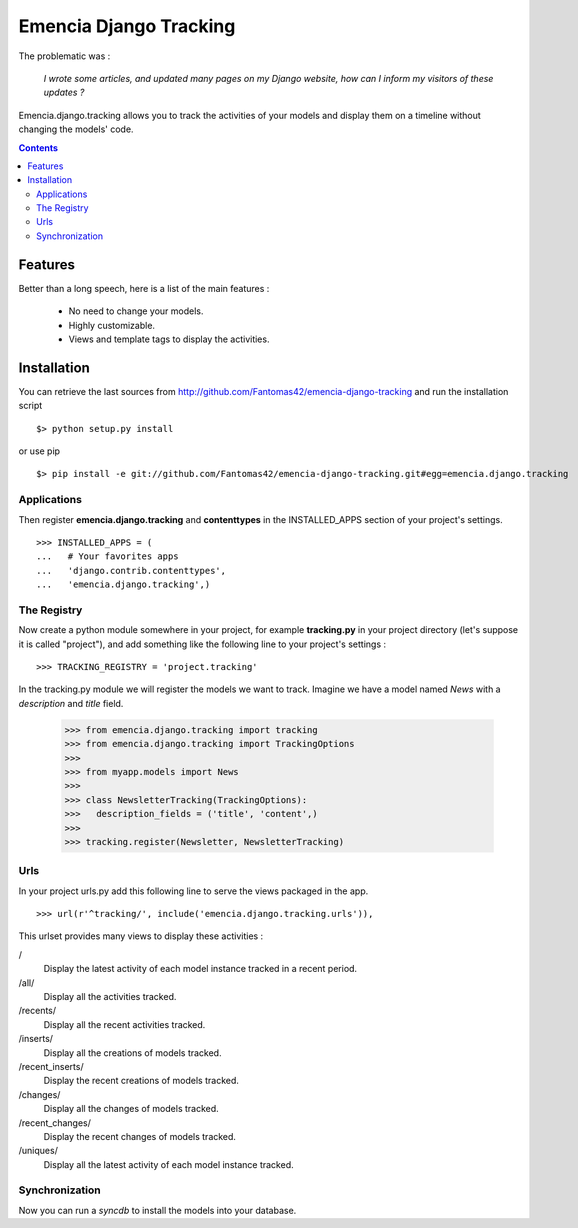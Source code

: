=======================
Emencia Django Tracking
=======================

The problematic was :

 *I wrote some articles, and updated many pages on my Django website, how can I inform my visitors of these updates ?*

Emencia.django.tracking allows you to track the activities of your models and display them on a timeline without
changing the models' code.

.. contents::

Features
========

Better than a long speech, here is a list of the main features :

  * No need to change your models.
  * Highly customizable.
  * Views and template tags to display the activities.

Installation
============

You can retrieve the last sources from http://github.com/Fantomas42/emencia-django-tracking and run the installation script ::

  $> python setup.py install

or use pip ::

  $> pip install -e git://github.com/Fantomas42/emencia-django-tracking.git#egg=emencia.django.tracking

Applications
------------

Then register **emencia.django.tracking** and **contenttypes** in the INSTALLED_APPS section of your project's settings. ::

  >>> INSTALLED_APPS = (
  ...   # Your favorites apps
  ...   'django.contrib.contenttypes',
  ...   'emencia.django.tracking',)

The Registry
------------

Now create a python module somewhere in your project, for example **tracking.py** in your project directory (let's suppose it is called "project"),
and add something like the following line to your project's settings : ::

  >>> TRACKING_REGISTRY = 'project.tracking'

In the tracking.py module we will register the models we want to track.
Imagine we have a model named *News* with a *description* and *title* field.

  >>> from emencia.django.tracking import tracking
  >>> from emencia.django.tracking import TrackingOptions
  >>>
  >>> from myapp.models import News
  >>>
  >>> class NewsletterTracking(TrackingOptions):
  >>>   description_fields = ('title', 'content',)
  >>>
  >>> tracking.register(Newsletter, NewsletterTracking)

Urls
----

In your project urls.py add this following line to serve the views packaged in the app. ::

  >>> url(r'^tracking/', include('emencia.django.tracking.urls')),

This urlset provides many views to display these activities :

/
  Display the latest activity of each model instance tracked in a recent period.

/all/
  Display all the activities tracked.

/recents/
  Display all the recent activities tracked.

/inserts/
  Display all the creations of models tracked.

/recent_inserts/
  Display the recent creations of models tracked.

/changes/
  Display all the changes of models tracked.

/recent_changes/
  Display the recent changes of models tracked.

/uniques/
  Display all the latest activity of each model instance tracked.

Synchronization
---------------

Now you can run a *syncdb* to install the models into your database.


